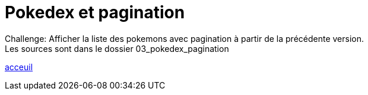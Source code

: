 = Pokedex et pagination


Challenge:
Afficher la liste des pokemons avec pagination à partir de la précédente version. +
Les sources sont dans le dossier 03_pokedex_pagination +

link:../README.adoc#toc[acceuil]

